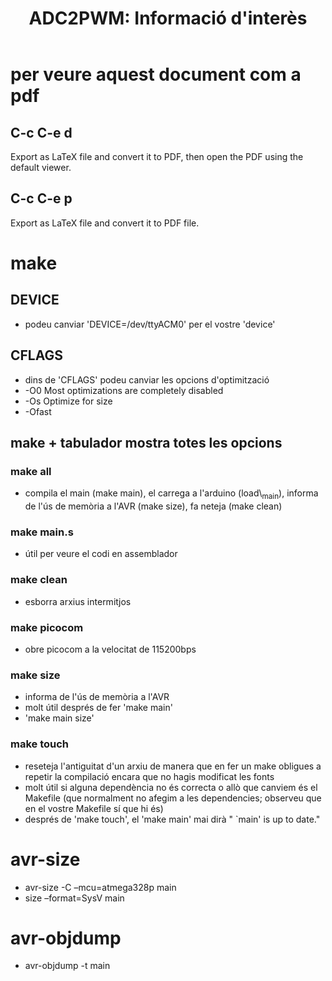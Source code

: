 #+TITLE: ADC2PWM: Informació d'interès

* per veure aquest document com a pdf
** C-c C-e d
Export as LaTeX file and convert it to PDF, then open the PDF using the default viewer.
** C-c C-e p
Export as LaTeX file and convert it to PDF file.

* make
** DEVICE
+ podeu canviar 'DEVICE=/dev/ttyACM0' per el vostre 'device'
** CFLAGS
+ dins de 'CFLAGS' podeu canviar les opcions d'optimització
+ -O0 Most optimizations are completely disabled 
+ -Os Optimize for size
+ -Ofast 
** make + tabulador mostra totes les opcions
*** make all
+ compila el main (make main), el carrega a l'arduino (load\_main), informa de l'ús de memòria a l'AVR (make size), fa neteja (make clean)
*** make main.s
+ útil per veure el codi en assemblador
*** make clean
+ esborra arxius intermitjos
*** make picocom
+ obre picocom a la velocitat de 115200bps
*** make size
+ informa de l'ús de memòria a l'AVR
+ molt útil després de fer 'make main'
+ 'make main size'
*** make touch 
+ reseteja l'antiguitat d'un arxiu de manera que en fer un make obligues a repetir la compilació encara que no hagis modificat les fonts
+ molt útil si alguna dependència no és correcta o allò que canviem és el Makefile (que normalment no afegim a les dependencies; observeu que en el vostre Makefile sí que hi és)
+ després de 'make touch', el 'make main' mai dirà " `main' is up to date."

* avr-size
+ avr-size -C --mcu=atmega328p main	
+ size --format=SysV main

* avr-objdump 
+ avr-objdump -t main
